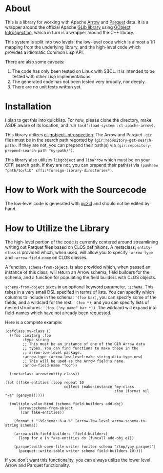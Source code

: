 #+AUTHOR: Katherine Cox-Buday <cox.katherine.e@gmail.com>

* About

This is a library for working with Apache [[https://arrow.apache.org/][Arrow]] and [[https://parquet.apache.org/][Parquet]] data. It is a wrapper around the official Apache [[https://github.com/apache/arrow/tree/master/c_glib][GLib library]] using [[https://gi.readthedocs.io/en/latest/index.html][GObject Introspection]], which in turn is a wrapper around the C++ library.

This system is split into two levels: the low-level code which is almost a 1:1 mapping from the underlying library, and the high-level code which provides a idiomatic Common Lisp API.

There are also some caveats:

1. The code has only been tested on Linux with SBCL. It is intended to be tested with other Lisp implementations.
2. The generated code has not been tested very broadly, nor deeply.
3. There are no unit tests written yet.

* Installation

I plan to get this into quicklisp. For now, please clone the directory, make ASDF aware of its location, and run =(asdf:load-system :cl-apache-arrow)=.

This library utilizes [[https://github.com/andy128k/cl-gobject-introspection][cl-gobject-introspection]]. The Arrow and Parquet =.gir= files must be in the search path reported by =(gir:repository-get-search-path)=. If they are not, you can prepend their path(s) via =(gir:repository-prepend-search-path "my-path/")=.

This library also utilizes =libgobject= and =libarrow= which must be on your CFFI search path. If they are not, you can prepend their path(s) via =(pushnew "path/to/lib" cffi:*foreign-library-directories*)=.

* How to Work with the Sourcecode

The low-level code is generated with [[https://github.com/kat-co/gir2cl][gir2cl]] and should not be edited by hand.

* How to Utilize the Library

The high-level portion of the code is currently centered around streamlining writing out Parquet files based on CLOS definitions. A metaclass, =entity-class= is provided which, when used, will allow you to specify =:arrow-type= and =:arrow-field-name= on CLOS classes.

A function, =schema-from-object=, is also provided which, when passed an instance of this class, will return an Arrow schema, field builders for the schema, and a function for populating the field builders with CLOS objects.

=schema-from-object= takes in an optional keyword parameter, =:schema=. This takes in a very small DSL specifed in terms of lists. You can specify which columns to include in the schema: ='(foo bar)=, you can specify some of the fields, and a wildcard for the rest: ='(foo *)=, and you can specify lists of nested structures: ='(foo ("my-name" bar *))=. The wildcard will expand into field-names which have not already been requested.

Here is a complete example:

#+BEGIN_SRC common-lisp
  (defclass my-class ()
    ((foo :initarg :foo
          :type string
          ;; This must be an instance of one of the GIR Arrow data
          ;; types. You can find functions to make these in the
          ;; arrow-low-level package.
          :arrow-type (arrow-low-level:make-string-data-type-new)
          ;; This will be used as the Arrow field's name.
          :arrow-field-name "foo"))

    (:metaclass arrow:entity-class))

  (let ((fake-entities (loop repeat 10
                             collect (make-instance 'my-class
                                                    :foo (format nil "~a" (gensym))))))

    (multiple-value-bind (schema field-builders add-obj)
        (arrow:schema-from-object
         (car fake-entities))

      (format t "~%Schema:~%~a~%" (arrow-low-level:arrow-schema-to-string schema))

      (arrow:with-field-builders (field-builders)
        (loop for e in fake-entities do (funcall add-obj e)))

      (parquet:with-open-file-writer (writer schema "/tmp/yay.parquet")
        (parquet::write-table writer schema field-builders 10))))
#+END_SRC

If you don't want this functionality, you can always utilize the lower level Arrow and Parquet functionality.
